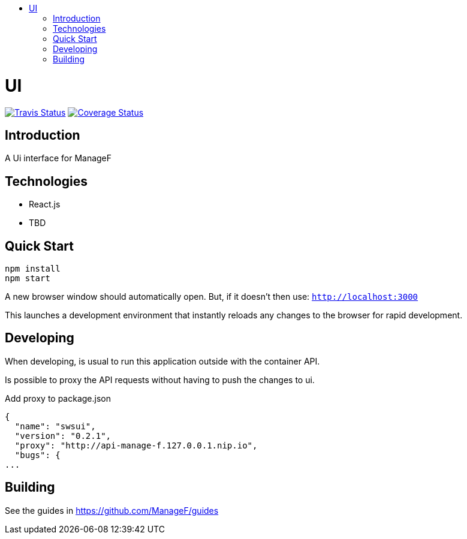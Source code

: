 :toc: macro
:toc-title:

toc::[]

= UI
image:https://travis-ci.org/ManageF/ui.svg?branch=master[Travis Status, link=https://travis-ci.org/ManageF/ui]
image:https:/coveralls.io/repos/github/ManageF/ui/badge.svg?branch=master[Coverage Status, link=https://coveralls.io/github/ManageF/ui?branch=master]

== Introduction

A Ui interface for ManageF

== Technologies
* React.js
* TBD


== Quick Start
[source,shell]
----
npm install
npm start
----

A new browser window should automatically open.
But, if it doesn't then use:
`http://localhost:3000`

This launches a development environment that instantly
reloads any changes to the browser for rapid development.


== Developing

When developing, is usual to run this application outside with the container API.

Is possible to proxy the API requests without having to push the changes to ui.

Add proxy to package.json

[source, json]
----
{
  "name": "swsui",
  "version": "0.2.1",
  "proxy": "http://api-manage-f.127.0.0.1.nip.io",
  "bugs": {
...
----

== Building

See the guides in https://github.com/ManageF/guides
